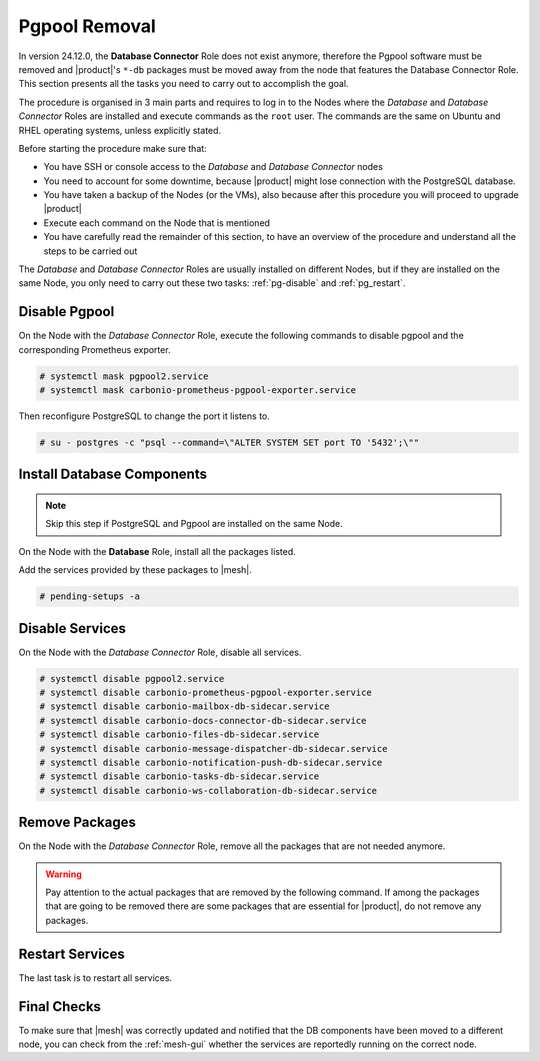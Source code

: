.. _remove-pgpool:

================
 Pgpool Removal
================

In version 24.12.0, the **Database Connector** Role does not exist
anymore, therefore the Pgpool software must be removed and |product|'s
``*-db`` packages must be moved away from the node that features the
Database Connector Role. This section presents all the tasks you need
to carry out to accomplish the goal.

The procedure is organised in 3 main parts and requires to log in to
the Nodes where the *Database* and *Database Connector* Roles are
installed and execute commands as the ``root`` user. The commands are
the same on Ubuntu and RHEL operating systems, unless explicitly
stated.

Before starting the procedure make sure that:

* You have SSH or console access to the *Database* and
  *Database Connector* nodes

* You need to account for some downtime, because |product| might lose
  connection with the PostgreSQL database.

* You have taken a backup of the Nodes (or the VMs), also because
  after this procedure you will proceed to upgrade |product|

* Execute each command on the Node that is mentioned

* You have carefully read the remainder of this section, to have an
  overview of the procedure and understand all the steps to be carried
  out

The *Database* and *Database Connector* Roles are usually installed on
different Nodes, but if they are installed on the same Node, you only
need to carry out these two tasks: :ref:`pg-disable` and
:ref:`pg_restart`.

.. _pg-disable:

Disable Pgpool
==============

On the Node with the *Database Connector* Role, execute the following
commands to disable pgpool and the corresponding Prometheus exporter.

.. code:: console

   # systemctl mask pgpool2.service
   # systemctl mask carbonio-prometheus-pgpool-exporter.service

Then reconfigure PostgreSQL to change the port it listens to.

.. code:: console

   # su - postgres -c "psql --command=\"ALTER SYSTEM SET port TO '5432';\""

.. _pg-install:

Install Database Components
===========================

.. note:: Skip this step if PostgreSQL and Pgpool are installed on the
   same Node.

On the Node with the **Database** Role, install all the packages
listed.

.. tab-set::

   .. tab-item:: Ubuntu
      :sync: ubuntu

      .. code:: console

         # apt install carbonio-docs-connector-db \
         carbonio-files-db carbonio-mailbox-db \
         carbonio-message-dispatcher-db \
         carbonio-ws-collaboration-db

   .. tab-item:: RHEL
      :sync: rhel

      .. code:: console

         # dnf install carbonio-docs-connector-db \
         carbonio-files-db carbonio-mailbox-db \
         carbonio-message-dispatcher-db \
         carbonio-ws-collaboration-db

Add the services provided by these packages to |mesh|.

.. code:: console

   # pending-setups -a

.. _pg-services:

Disable Services
================

On the Node with the *Database Connector* Role, disable all services.

.. code:: console

   # systemctl disable pgpool2.service
   # systemctl disable carbonio-prometheus-pgpool-exporter.service
   # systemctl disable carbonio-mailbox-db-sidecar.service
   # systemctl disable carbonio-docs-connector-db-sidecar.service
   # systemctl disable carbonio-files-db-sidecar.service
   # systemctl disable carbonio-message-dispatcher-db-sidecar.service
   # systemctl disable carbonio-notification-push-db-sidecar.service
   # systemctl disable carbonio-tasks-db-sidecar.service
   # systemctl disable carbonio-ws-collaboration-db-sidecar.service

.. _pg-clean:

Remove Packages
===============

On the Node with the *Database Connector* Role, remove all the
packages that are not needed anymore.

.. warning:: Pay attention to the actual packages that are removed by
   the following command. If among the packages that are going to be
   removed there are some packages that are essential for |product|,
   do not remove any packages.

.. tab-set::

   .. tab-item:: Ubuntu
      :sync: ubuntu

      .. code:: console

         # apt remove pgpool carbonio-docs-connector-db \
         carbonio-files-db carbonio-mailbox-db \
         carbonio-message-dispatcher-db \
         carbonio-notification-push-db carbonio-ws-collaboration-db \
         carbonio-prometheus-pgpool-exporter

   .. tab-item:: RHEL
      :sync: rhel

      .. code:: console

         # dnf remove pgpool-II carbonio-docs-connector-db \
         carbonio-files-db carbonio-mailbox-db \
         carbonio-message-dispatcher-db \
         carbonio-notification-push-db carbonio-ws-collaboration-db \
         carbonio-prometheus-pgpool-exporter

.. _pg_restart:

Restart Services
================

The last task is to restart all services.

.. tab-set::

   .. tab-item:: Ubuntu
      :sync: ubuntu

      As the ``zextras`` user, execute

      .. code:: console

         zextras$ zmcontrol restart

   .. tab-item:: RHEL
      :sync: rhel


      As the ``zextras`` user, execute

      .. code:: console

         zextras$ zmcontrol restart

   .. tab-item:: RHEL 9
      :sync: rhel 9

      As the ``user`` user, execute on each Node one or more  of the
      following commands.

      .. hint:: If the command fails, it means that on the Node that
         target does not exist, so disregard any error message.

      .. code:: console

         # systemctl restart carbonio-directory-server.target
         # systemctl restart carbonio-appserver.target
         # systemctl restart carbonio-mta.target
         # systemctl restart carbonio-proxy.target

.. _pg-checks:

Final Checks
============

To make sure that |mesh| was correctly updated and notified that the
DB components have been moved to a different node, you can check from
the :ref:`mesh-gui` whether the services are reportedly running on the
correct node.
